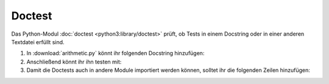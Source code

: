 Doctest
=======

Das Python-Modul  :doc:`doctest <python3:library/doctest>` prüft, ob Tests in
einem Docstring oder in einer anderen Textdatei erfüllt sind.

#. In :download:`arithmetic.py` könnt ihr folgenden Docstring hinzufügen:

   .. literalinclude:: arithmetic.py
      :language: python
      :lines: 9-19
      :lineno-start: 9

#. Anschließend könnt ihr ihn testen mit:

   .. tab:: Linux/macOS

      .. code-block:: console

        $ python -m doctest test/arithmetic.py -v
        Trying:
            add(7,6)
        Expecting:
            13
        ok
        Trying:
            x, y, z = 7, -6.0, 0
        Expecting nothing
        ok
        Trying:
            round(divide(x, y), 8)
        Expecting:
            -1.16666667
        ok
        Trying:
            divide(x, y)
        Expecting:
            Traceback (most recent call last):
              File "<stdin>", line 1, in <module>
            ZeroDivisionError: division by zero
        ok
        Trying:
            multiply(7,6)
        Expecting:
            42
        ok
        Trying:
            subtract(7,6)
        Expecting:
            1
        ok
        1 items had no tests:
            arithmetic
        4 items passed all tests:
           1 tests in arithmetic.add
           3 tests in arithmetic.divide
           1 tests in arithmetic.multiply
           1 tests in arithmetic.subtract
        6 tests in 5 items.
        6 passed and 0 failed.
        Test passed.

   .. tab:: Windows

      .. code-block:: console

        C:> python -m doctest arithmetic.py -v
        Trying:
            add(7,6)
        Expecting:
            13
        ok
        Trying:
            x, y, z = 7, -6.0, 0
        Expecting nothing
        ok
        Trying:
            round(divide(x, y), 8)
        Expecting:
            -1.16666667
        ok
        Trying:
            divide(x, y)
        Expecting:
            Traceback (most recent call last):
              File "<stdin>", line 1, in <module>
            ZeroDivisionError: division by zero
        ok
        Trying:
            multiply(7,6)
        Expecting:
            42
        ok
        Trying:
            subtract(7,6)
        Expecting:
            1
        ok
        1 items had no tests:
            arithmetic
        4 items passed all tests:
           1 tests in arithmetic.add
           3 tests in arithmetic.divide
           1 tests in arithmetic.multiply
           1 tests in arithmetic.subtract
        6 tests in 5 items.
        6 passed and 0 failed.
        Test passed.

#. Damit die Doctests auch in andere Module importiert werden können, solltet
   ihr die folgenden Zeilen hinzufügen:

   .. literalinclude:: arithmetic.py
      :language: python
      :lines: 38-
      :lineno-start: 38

.. seealso::
   :doc:`doctest <python3:library/doctest>` kann auch zum kontinuierlichen
   Testen der Dokumentation verwendet werden: :ref:`ci-docs`.
